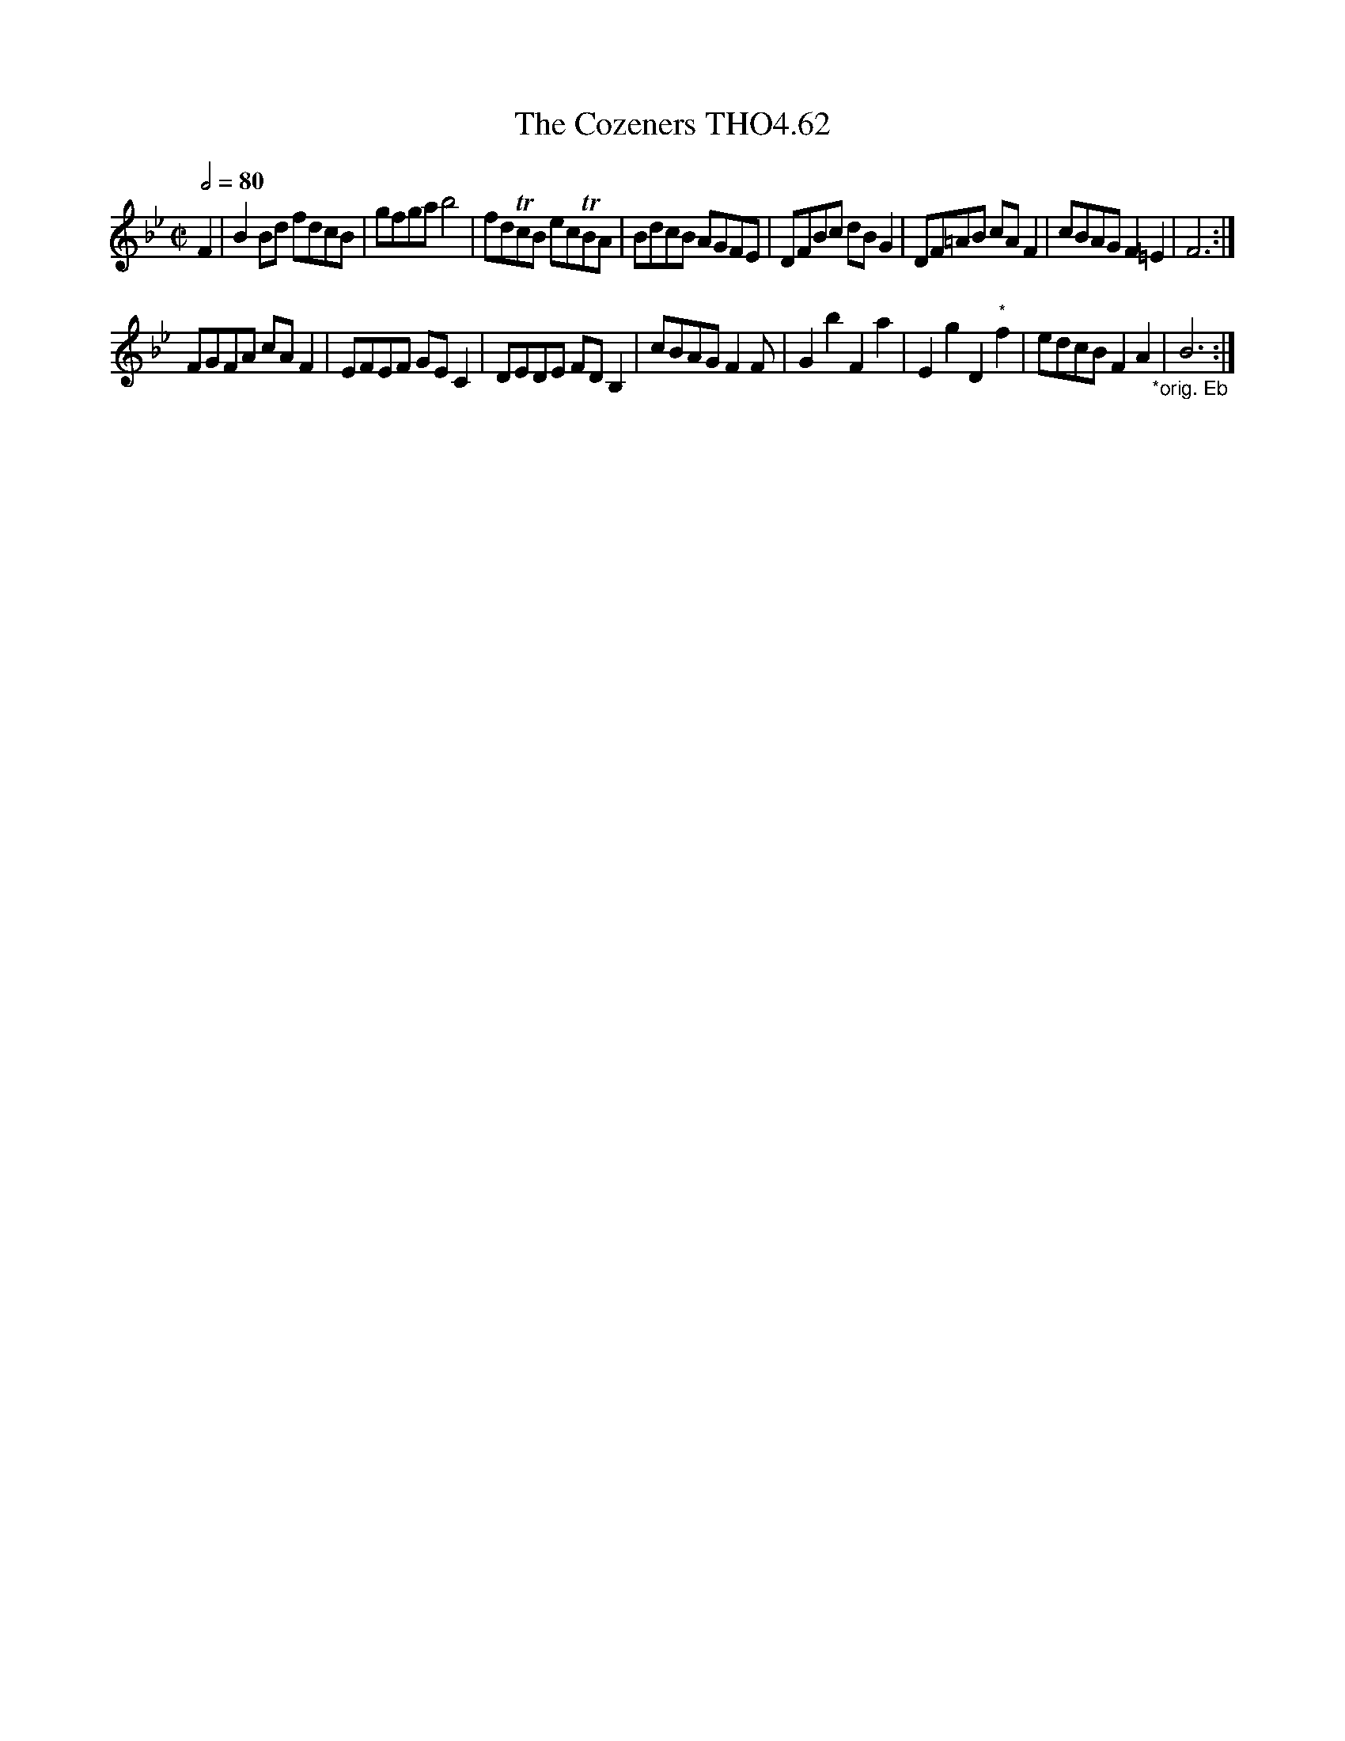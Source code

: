 X:62
T:Cozeners THO4.62, The
M:C|
L:1/8
Z:vmp. Peter Dunk 2010/11.from a transcription by Fynn Titford-Mock 2007
B:Thompson's Compleat Collection of 200 Favourite Country Dances Volume IV.
Q:1/2=80
K:Bb
F2|B2 Bd fdcB|gfga b4|fdTcB ecTBA|BdcB AGFE|\
DFBc dB G2|DF=AB cA F2|cBAG F2=E2|F6:|
FGFA cA F2|EFEF GE C2|DEDE FD B,2|cBAG F2F|\
G2b2F2a2|E2g2D2"*"f2|edcB F2A2 "_*orig. Eb"|B6:|
